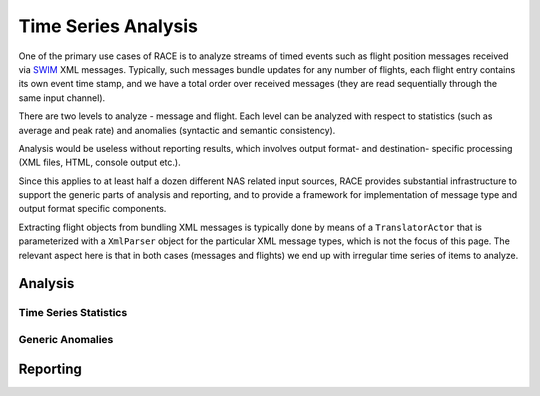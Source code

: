 Time Series Analysis
====================
One of the primary use cases of RACE is to analyze streams of timed events such as flight
position messages received via SWIM_ XML messages. Typically, such messages bundle updates for any
number of flights, each flight entry contains its own event time stamp, and we have a total order
over received messages (they are read sequentially through the same input channel).

There are two levels to analyze - message and flight. Each level can be analyzed with respect
to statistics (such as average and peak rate) and anomalies (syntactic and semantic consistency).

Analysis would be useless without reporting results, which involves output format- and destination-
specific processing (XML files, HTML, console output etc.).

Since this applies to at least half a dozen different NAS related input sources, RACE provides
substantial infrastructure to support the generic parts of analysis and reporting, and to provide a
framework for implementation of message type and output format specific components.

.. image:: ../images/ts-analysis.svg
    :class: center scale60
    :alt: Time Series Analysis

Extracting flight objects from bundling XML messages is typically done by means of a
``TranslatorActor`` that is parameterized with a ``XmlParser`` object for the particular XML
message types, which is not the focus of this page. The relevant aspect here is that in both
cases (messages and flights) we end up with irregular time series of items to analyze.

.. image:: ../images/ts-collect-report.svg
    :class: center scale80
    :alt: TSStatsCollector and ReportActor


Analysis
--------

Time Series Statistics
~~~~~~~~~~~~~~~~~~~~~~


Generic Anomalies
~~~~~~~~~~~~~~~~~


.. image:: ../images/ts-anomaly-content.svg
    :class: center scale60
    :alt: Order Based Time Series Anomalies

.. image:: ../images/ts-anomaly-temp.svg
    :class: center scale60
    :alt: Duration Based Time Series Anomalies


Reporting
---------


.. _SWIM: https://www.faa.gov/nextgen/programs/swim/